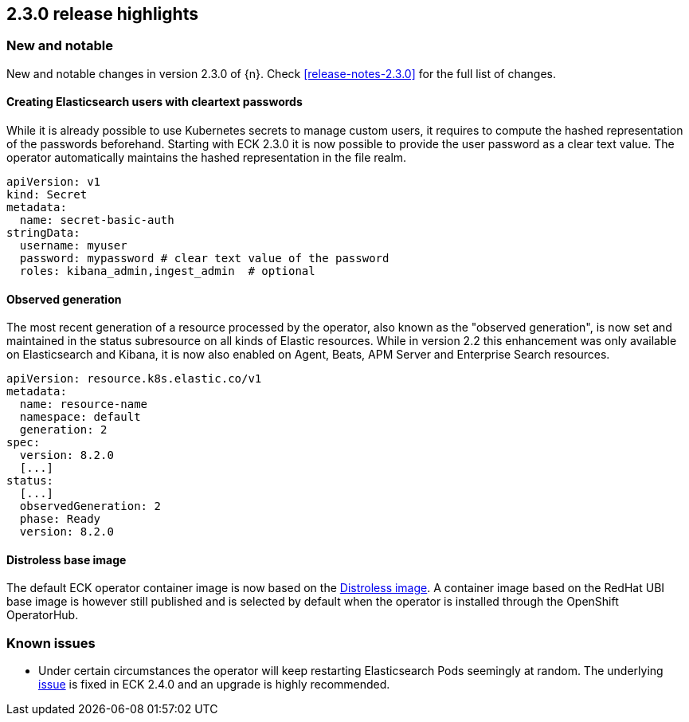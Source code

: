 [[release-highlights-2.3.0]]
== 2.3.0 release highlights

[float]
[id="{p}-230-new-and-notable"]
=== New and notable

New and notable changes in version 2.3.0 of {n}. Check <<release-notes-2.3.0>> for the full list of changes.


[float]
[id="{p}-230-cleartext-password-"]
==== Creating Elasticsearch users with cleartext passwords

While it is already possible to use Kubernetes secrets to manage custom users, it requires to compute the hashed representation of the passwords beforehand. Starting with ECK 2.3.0 it is now possible to provide the user password as a clear text value. The operator automatically maintains the hashed representation in the file realm.

[source,yaml]
----
apiVersion: v1
kind: Secret
metadata:
  name: secret-basic-auth
stringData:
  username: myuser
  password: mypassword # clear text value of the password
  roles: kibana_admin,ingest_admin  # optional
----

[float]
[id="{p}-230-observedGeneration-"]
==== Observed generation

The most recent generation of a resource processed by the operator, also known as the "observed generation", is now set and maintained in the status subresource on all kinds of Elastic resources. While in version 2.2 this enhancement was only available on Elasticsearch and Kibana, it is now also enabled on Agent, Beats, APM Server and Enterprise Search resources.

[source,yaml]
----
apiVersion: resource.k8s.elastic.co/v1
metadata:
  name: resource-name
  namespace: default
  generation: 2
spec:
  version: 8.2.0
  [...]
status:
  [...]
  observedGeneration: 2
  phase: Ready
  version: 8.2.0
----

[float]
[id="{p}-230-base-image-"]
==== Distroless base image

The default ECK operator container image is now based on the link:https://github.com/GoogleContainerTools/distroless[Distroless image]. A container image based on the RedHat UBI base image is however still published and is selected by default when the operator is installed through the OpenShift OperatorHub.

[float]
[id="{p}-230-known-issues"]
=== Known issues
- Under certain circumstances the operator will keep restarting Elasticsearch Pods seemingly at random. The underlying link:https://github.com/elastic/cloud-on-k8s/issues/5946[issue] is fixed in ECK 2.4.0 and an upgrade is highly recommended.
